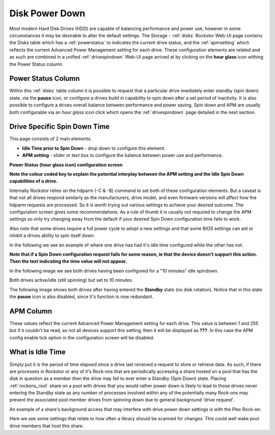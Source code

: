 .. _diskpowerdown:

Disk Power Down
===============

Most modern Hard Disk Drives (HDD) are capable of balancing performance and
power use, however in some circumstances it may be desirable to alter the
default settings. The Storage - :ref:`disks` Rockstor Web-UI page contains
the Disks table which has a :ref:`powerstatus` to indicates the current
drive status, and the :ref:`apmsetting` which reflects the current Advanced
Power Management setting for each drive.  These configuration elements are
related and as such are combined in a unified :ref:`drivespindown` Web-UI
page arrived at by clicking on the **hour glass** icon withing the Power
Status column.

.. _powerstatus:

Power Status Column
-------------------

Within this :ref:`disks` table column it is possible to request that a
particular drive imediately enter standby (spin down) state, via the **pause**
icon, or configure a drives *build in* capability to spin down after a set
period of inactivity. It is also possible to configure a drives overall
balance between performance and power saving. Spin down and APM are usually
both configurable via an *hour glass* icon click which opens the
:ref:`drivespindown` page detailed in the next section.

.. _drivespindown:

Drive Specific Spin Down Time
-----------------------------

This page consists of 2 main elements.

* **Idle Time prior to Spin Down** - drop down to configure this element.
* **APM setting** - slider or text box to configure the balance between power use and performance.

**Power Status (hour glass icon) configuration screen**

.. image:: hdd_spin_down_config.jpg
   :width: 100%
   :align: center

**Note the colour coded key to explain the potential interplay between the APM
setting and the Idle Spin Down capabilities of a drive.**

Internally Rockstor relies on the hdparm (-C & -B) command to set both of these
configuration elements. But a caveat is that not all drives respond similarly
as the manufacturers, drive model, and even firmware versions will affect how
the hdparm requests are processed. So it is worth trying out various settings
to achieve your desired outcome. The configuration screen gives some
recommendations. As a rule of thumb it is usually not required to change the
APM settings so only try changing away from the default if your desired Spin
Down configuration time fails to work.

Also note that some drives require a full power cycle to adopt a new settings
and that some BIOS settings can aid or inhibit a drives ability to spin itself
down.

In the following we see an example of where one drive has had it's idle time
configured while the other has not.

.. image:: hdd_only_one_spin_down_configured.png
   :width: 100%
   :align: center

**Note that if a Spin Down configuration request fails for some
reason, ie that the device doesn't support this action. Then the text
indicating the time value will not appear.**

In the following image we see both drives having been configured for a
"10 minutes" idle spindown.

.. image:: hdds_active_idle.png
   :width: 100%
   :align: center

Both drives active/idle (still spinning) but set to 10 minutes.

The following image shows both drives after having entered the **Standby**
state (no disk rotation). Notice that in this state the **pause** icon is
also disabled, since it's function is now redundant.

.. image:: hdds_in_standby.png
   :width: 100%
   :align: center

.. _apmsetting:

APM Column
----------

These values reflect the current Advanced Power Management setting for each
drive. This value is between 1 and 255 but if it couldn't be read, as not all
devices support this setting, then it will be displayed as **???**. In this
case the APM config enable tick option in the configuration screen will be
disabled.

.. _idletime:

What is Idle Time
-----------------

Simply put it is the period of time elapsed since a drive last received
a request to store or retrieve data. As such, if there are processes in
Rockstor or any of it's Rock-ons that are periodically accessing a share hosted
on a pool that has the disk in question as a member then the drive may fail to
ever enter a Standby (Spin Down) state.  Placing :ref:`rockons_root` share on a
pool with drives that you would rather power down is likely to lead to those
drives never entering the Standby state as any number of processes involved
within any of the potentially many Rock-ons may prevent the associated pool
member drives from spinning down due to general background 'drive request'.

An example of a share's background access that may interfere with drive power
down settings is with the Plex Rock-on:

.. image:: plex_update_library.png
   :width: 100%
   :align: center

Here we see some settings that relate to how often a library should be scanned
for changes. This could well wake pool drive members that host this share.



